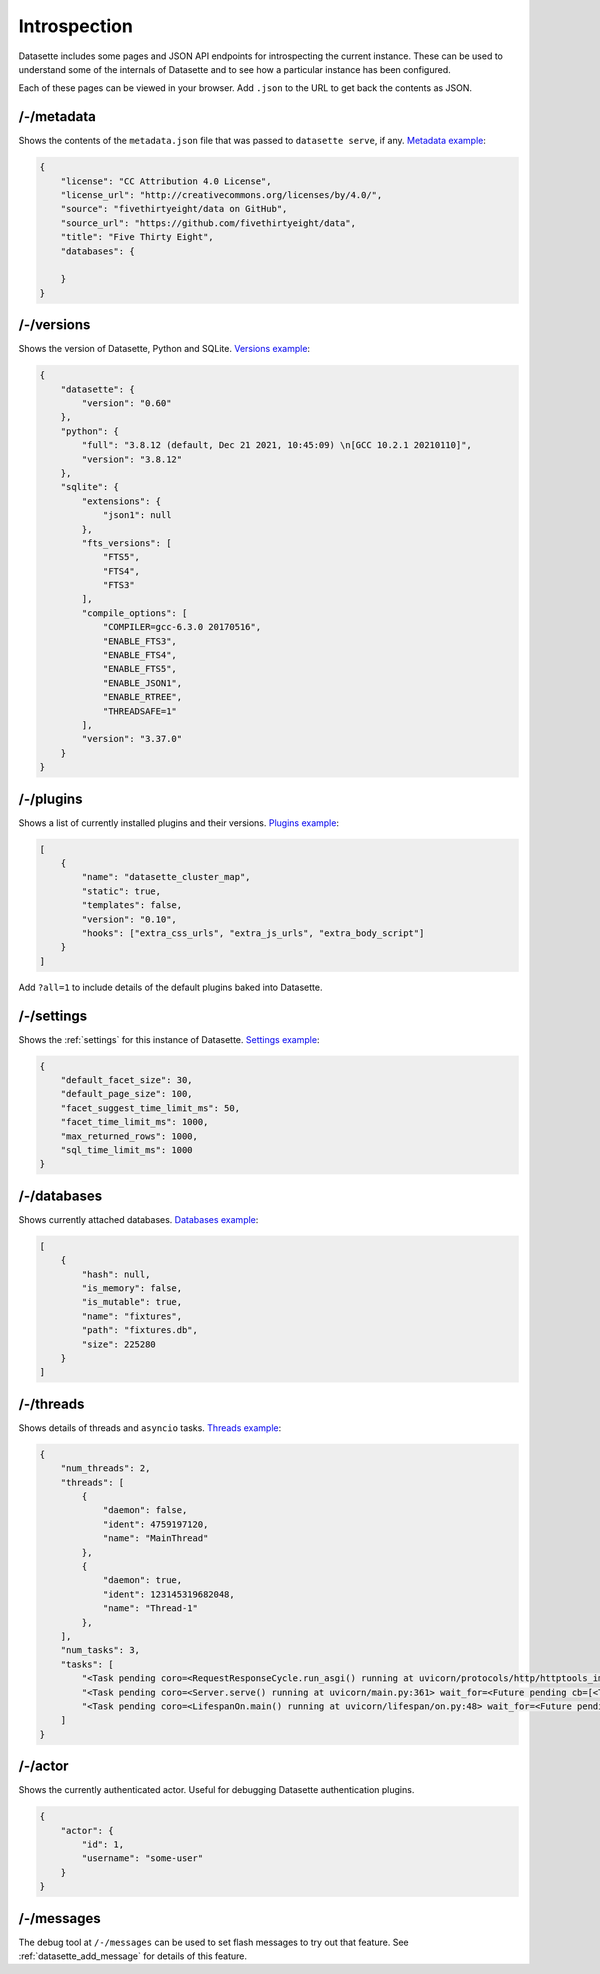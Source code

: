 .. _introspection:

Introspection
=============

Datasette includes some pages and JSON API endpoints for introspecting the current instance. These can be used to understand some of the internals of Datasette and to see how a particular instance has been configured.

Each of these pages can be viewed in your browser. Add ``.json`` to the URL to get back the contents as JSON.

.. _JsonDataView_metadata:

/-/metadata
-----------

Shows the contents of the ``metadata.json`` file that was passed to ``datasette serve``, if any. `Metadata example <https://fivethirtyeight.datasettes.com/-/metadata>`_:

.. code-block:: json

    {
        "license": "CC Attribution 4.0 License",
        "license_url": "http://creativecommons.org/licenses/by/4.0/",
        "source": "fivethirtyeight/data on GitHub",
        "source_url": "https://github.com/fivethirtyeight/data",
        "title": "Five Thirty Eight",
        "databases": {

        }
    }

.. _JsonDataView_versions:

/-/versions
-----------

Shows the version of Datasette, Python and SQLite. `Versions example <https://latest.datasette.io/-/versions>`_:

.. code-block:: json

    {
        "datasette": {
            "version": "0.60"
        },
        "python": {
            "full": "3.8.12 (default, Dec 21 2021, 10:45:09) \n[GCC 10.2.1 20210110]",
            "version": "3.8.12"
        },
        "sqlite": {
            "extensions": {
                "json1": null
            },
            "fts_versions": [
                "FTS5",
                "FTS4",
                "FTS3"
            ],
            "compile_options": [
                "COMPILER=gcc-6.3.0 20170516",
                "ENABLE_FTS3",
                "ENABLE_FTS4",
                "ENABLE_FTS5",
                "ENABLE_JSON1",
                "ENABLE_RTREE",
                "THREADSAFE=1"
            ],
            "version": "3.37.0"
        }
    }

.. _JsonDataView_plugins:

/-/plugins
----------

Shows a list of currently installed plugins and their versions. `Plugins example <https://san-francisco.datasettes.com/-/plugins>`_:

.. code-block:: json

    [
        {
            "name": "datasette_cluster_map",
            "static": true,
            "templates": false,
            "version": "0.10",
            "hooks": ["extra_css_urls", "extra_js_urls", "extra_body_script"]
        }
    ]

Add ``?all=1`` to include details of the default plugins baked into Datasette.

.. _JsonDataView_config:

/-/settings
-----------

Shows the :ref:`settings` for this instance of Datasette. `Settings example <https://fivethirtyeight.datasettes.com/-/settings>`_:

.. code-block:: json

    {
        "default_facet_size": 30,
        "default_page_size": 100,
        "facet_suggest_time_limit_ms": 50,
        "facet_time_limit_ms": 1000,
        "max_returned_rows": 1000,
        "sql_time_limit_ms": 1000
    }

.. _JsonDataView_databases:

/-/databases
------------

Shows currently attached databases. `Databases example <https://latest.datasette.io/-/databases>`_:

.. code-block:: json

    [
        {
            "hash": null,
            "is_memory": false,
            "is_mutable": true,
            "name": "fixtures",
            "path": "fixtures.db",
            "size": 225280
        }
    ]

.. _JsonDataView_threads:

/-/threads
----------

Shows details of threads and ``asyncio`` tasks. `Threads example <https://latest.datasette.io/-/threads>`_:

.. code-block:: json

    {
        "num_threads": 2,
        "threads": [
            {
                "daemon": false,
                "ident": 4759197120,
                "name": "MainThread"
            },
            {
                "daemon": true,
                "ident": 123145319682048,
                "name": "Thread-1"
            },
        ],
        "num_tasks": 3,
        "tasks": [
            "<Task pending coro=<RequestResponseCycle.run_asgi() running at uvicorn/protocols/http/httptools_impl.py:385> cb=[set.discard()]>",
            "<Task pending coro=<Server.serve() running at uvicorn/main.py:361> wait_for=<Future pending cb=[<TaskWakeupMethWrapper object at 0x10365c3d0>()]> cb=[run_until_complete.<locals>.<lambda>()]>",
            "<Task pending coro=<LifespanOn.main() running at uvicorn/lifespan/on.py:48> wait_for=<Future pending cb=[<TaskWakeupMethWrapper object at 0x10364f050>()]>>"
        ]
    }

.. _JsonDataView_actor:

/-/actor
--------

Shows the currently authenticated actor. Useful for debugging Datasette authentication plugins.

.. code-block:: json

    {
        "actor": {
            "id": 1,
            "username": "some-user"
        }
    }


.. _MessagesDebugView:

/-/messages
-----------

The debug tool at ``/-/messages`` can be used to set flash messages to try out that feature. See :ref:`datasette_add_message` for details of this feature.
